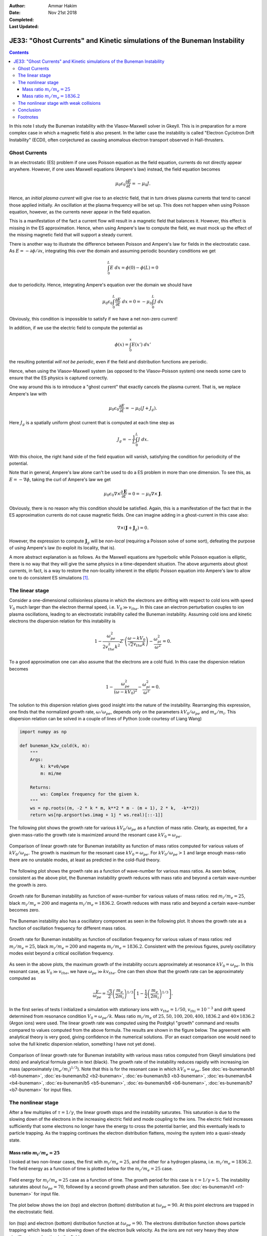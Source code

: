 :Author: Ammar Hakim
:Date: Nov 21st 2018
:Completed: 
:Last Updated:

JE33: "Ghost Currents" and Kinetic simulations of the Buneman Instability
=========================================================================

.. contents::

In this note I study the Buneman instability with the Vlasov-Maxwell
solver in Gkeyll. This is in preparation for a more complex case in
which a magnetic field is also present. In the latter case the
instability is called "Electron Cyclotron Drift Instability" (ECDI),
often conjectured as causing anomalous electron transport observed in
Hall-thrusters.

Ghost Currents
--------------

In an electrostatic (ES) problem if one uses Poisson equation as the
field equation, currents do not directly appear anywhere. However, if
one uses Maxwell equations (Ampere's law) instead, the field equation
becomes

.. math::

   \mu_0\epsilon_0 \frac{\partial E}{\partial t} = -\mu_0 J.

Hence, an *initial plasma current* will give rise to an electric
field, that in turn drives plasma currents that tend to cancel those
applied initially. An oscillation at the plasma frequency will be set
up. This does not happen when using Poisson equation, however, as the
currents never appear in the field equation.

This is a manifestation of the fact a current flow will result in a
magnetic field that balances it. However, this effect is missing in
the ES approximation. Hence, when using Ampere's law to compute the
field, we must mock up the effect of the missing magnetic field that
will support a steady current.

There is another way to illustrate the difference between Poisson and
Ampere's law for fields in the electrostatic case. As
:math:`E=-\partial\phi / \partial x`, integrating this over the domain
and assuming periodic boundary conditions we get

.. math::

   \int_0^L E \ dx = \phi(0)-\phi(L) = 0

due to periodicity. Hence, integrating Ampere's equation over the
domain we should have

.. math::

   \mu_0\epsilon_0 \int_0^L \frac{\partial E}{\partial t} \ dx = 0 = -\mu_0
   \int_0^L J \ dx

Obviously, this condition is impossible to satisfy if we have a net
non-zero current!

In addition, if we use the electric field to compute the potential as

.. math::

   \phi(x) = \int_0^x E(x')\ dx'

the resulting potential *will not be periodic*, even if the field and
distribution functions are periodic.

Hence, when using the Vlasov-Maxwell system (as opposed to the
Vlasov-Poisson system) one needs some care to ensure that the ES
physics is captured correctly.

One way around this is to introduce a "ghost current" that exactly
cancels the plasma current. That is, we replace Ampere's law with

.. math::

   \mu_0\epsilon_0 \frac{\partial E}{\partial t} = -\mu_0 (J+J_g).

Here :math:`J_g` is a spatially uniform ghost current that is computed
at each time step as

.. math::

   J_g = -\frac{1}{L} \int_0^L J \ dx.

With this choice, the right hand side of the field equation will
vanish, satisfying the condition for periodicity of the
potential.

Note that in general, Ampere's law alone can't be used to do a ES
problem in more than one dimension. To see this, as :math:`E =
-\nabla\phi`, taking the curl of Ampere's law we get

.. math::

   \mu_0\epsilon_0 \nabla\times \frac{\partial \mathbf{E}}{\partial t}
   = 0 =
   -\mu_0 \nabla \times \mathbf{J}.

Obviously, there is no reason why this condition should be
satisfied. Again, this is a manifestation of the fact that in the ES
approximation currents do not cause magnetic fields. One can imagine
adding in a ghost-current in this case also:

.. math::

  \nabla \times (\mathbf{J} + \mathbf{J}_g) = 0.

However, the expression to compute :math:`\mathbf{J}_g` will be
*non-local* (requiring a Poisson solve of some sort), defeating the
purpose of using Ampere's law (to exploit its locality, that is).

A more abstract explanation is as follows. As the Maxwell equations
are hyperbolic while Poisson equation is elliptic, there is no way
that they will give the same physics in a time-dependent
situation. The above arguments about ghost currents, in fact, is a way
to restore the non-locality inherent in the elliptic Poisson equation
into Ampere's law to allow one to do consistent ES simulations [1]_.
   
The linear stage
----------------

Consider a one-dimensional collisionless plasma in which the electrons
are drifting with respect to cold ions with speed :math:`V_0` much
larger than the electron thermal speed, i.e. :math:`V_0 \gg
v_{the}`. In this case an electron perturbation couples to ion plasma
oscillations, leading to an electrostatic instability called the
Buneman instability. Assuming cold ions and kinetic electrons the
dispersion relation for this instability is

.. math::

   1 - \frac{\omega_{pe}^2}{2 v_{the}^2k^2}
   Z'\left( \frac{\omega-kV_0}{\sqrt{2}v_{the}k} \right)
   -
   \frac{\omega_{pi}^2}{\omega^2} = 0.

To a good approximation one can also assume that the electrons are a
cold fluid. In this case the dispersion relation becomes

.. math::

   1 - \frac{\omega_{pe}^2}{(\omega-k V_0)^2}
   -
   \frac{\omega_{pi}^2}{\omega^2} = 0.

The solution to this dispersion relation gives good insight into the
nature of the instability. Rearranging this expression, one finds that
the normalized growth rate, :math:`\omega/\omega_{pe}`, depends only
on the parameters :math:`k V_0/\omega_{pe}` and :math:`m_e/m_i`. This
dispersion relation can be solved in a couple of lines of Python
(code courtesy of Liang Wang)

.. code-block:: python

  import numpy as np

  def buneman_k2w_cold(k, m):
      """
      Args:
          k: k*v0/wpe
          m: mi/me

      Returns:
          ws: Complex frequency for the given k.
      """
      ws = np.roots((m, -2 * k * m, k**2 * m - (m + 1), 2 * k,  -k**2))
      return ws[np.argsort(ws.imag + 1j * ws.real)[::-1]]

The following plot shows the growth rate for various :math:`k
V_0/\omega_{pe}` as a function of mass ratio. Clearly, as expected,
for a given mass-ratio the growth rate is maximized around the
resonant case :math:`kV_0 = \omega_{pe}`.

.. figure:: buneman-kv-cmp.png
  :width: 100%
  :align: center

  Comparison of linear growth rate for Buneman instability as function
  of mass ratios computed for various values of :math:`k
  V_0/\omega_{pe}`. The growth is maximum for the resonant case
  :math:`kV_0 = \omega_{pe}`. For :math:`kV_0/\omega_{pe} > 1` and
  large enough mass-ratio there are no unstable modes, at least as
  predicted in the cold-fluid theory.

The following plot shows the growth rate as a function of wave-number
for various mass ratios. As seen below, consistent as the above plot,
the Buneman instability growth reduces with mass ratio and beyond a
certain wave-number the growth is zero.

.. figure:: gamma-vs-k-cold.png
  :width: 100%
  :align: center

  Growth rate for Buneman instability as function of wave-number for
  various values of mass ratios: red :math:`m_i/m_e = 25`, black
  :math:`m_i/m_e = 200` and magenta :math:`m_i/m_e = 1836.2`. Growth
  reduces with mass ratio and beyond a certain wave-number becomes
  zero.

The Buneman instability also has a oscillatory component as seen in
the following plot. It shows the growth rate as a function of
oscillation frequency for different mass ratios.

.. figure:: omega-vs-gamma-cold.png
  :width: 100%
  :align: center

  Growth rate for Buneman instability as function of oscillation
  frequency for various values of mass ratios: red :math:`m_i/m_e =
  25`, black :math:`m_i/m_e = 200` and magenta :math:`m_i/m_e =
  1836.2`. Consistent with the previous figures, purely oscillatory
  modes exist beyond a critical oscillation frequency.

As seen in the above plots, the maximum growth of the instability
occurs approximately at resonance :math:`kV_0 = \omega_{pe}`. In this
resonant case, as :math:`V_0 \gg v_{the}`, we have :math:`\omega_{pe}
\gg k v_{the}`. One can then show that the growth rate can be
approximately computed as

.. math::

   \frac{\gamma}{\omega_{pe}} = \frac{\sqrt{3}}{2}
   \left( \frac{m_e}{2m_i}  \right)^{1/3}
   \left[
      1 - \frac{1}{2} \left( \frac{m_e}{2m_i}  \right)^{1/3}
   \right].


In the first series of tests I initialized a simulation with
stationary ions with :math:`v_{the} = 1/50`, :math:`v_{thi}=10^{-3}`
and drift speed determined from resonance condition :math:`V_0 =
\omega_{pe}/k`. Mass ratio :math:`m_i/m_e` of :math:`25, 50, 100, 200,
400, 1836.2` and :math:`40\times 1836.2` (Argon ions) were used. The
linear growth rate was computed using the Postgkyl "growth" command
and results compared to values computed from the above formula. The
results are shown in the figure below. The agreement with analytical
theory is very good, giving confidence in the numerical
solutions. (For an exact comparison one would need to solve the full
kinetic dispersion relation, something I have not yet done).

.. figure:: buneman-growth-cmp.png
  :width: 100%
  :align: center

  Comparison of linear growth rate for Buneman instability with
  various mass ratios computed from Gkeyll simulations (red dots) and
  analytical formula given in text (black). The growth rate of the
  instability reduces rapidly with increasing ion mass (approximately
  :math:`(m_e/m_i)^{1/3}`). Note that this is for the resonant case in
  which :math:`k V_0 = \omega_{pe}`. See
  :doc:`es-buneman/b1 <b1-buneman>`,
  :doc:`es-buneman/b2 <b2-buneman>`,
  :doc:`es-buneman/b3 <b3-buneman>`,
  :doc:`es-buneman/b4 <b4-buneman>`,
  :doc:`es-buneman/b5 <b5-buneman>`,
  :doc:`es-buneman/b6 <b6-buneman>`,
  :doc:`es-buneman/b7 <b7-buneman>` for input files.

The nonlinear stage
-------------------

After a few multiples of :math:`\tau = 1/\gamma`, the linear growth
stops and the instability saturates. This saturation is due to the
slowing down of the electrons in the increasing electric field and
mode coupling to the ions. The electric field increases sufficiently
that some electrons no longer have the energy to cross the potential
barrier, and this eventually leads to particle trapping. As the
trapping continues the electron distribution flattens, moving the
system into a quasi-steady state.

Mass ratio :math:`m_i/m_e = 25`
+++++++++++++++++++++++++++++++

I looked at two non-linear cases, the first with :math:`m_i/m_e = 25`,
and the other for a hydrogen plasma, i.e. :math:`m_i/m_e =
1836.2`. The field energy as a function of time is plotted below for
the :math:`m_i/m_e = 25` case.

.. figure:: n1-es-buneman_fieldEnergy__plot.png
  :width: 100%
  :align: center

  Field energy for :math:`m_i/m_e = 25` case as a function of
  time. The growth period for this case is :math:`\tau = 1/\gamma
  \approx 5`.  The instability saturates about :math:`t\omega_{pe} =
  70`, followed by a second growth phase and then saturation. See
  :doc:`es-buneman/n1 <n1-buneman>` for input file.

The plot below shows the ion (top) and electron (bottom) distribution
at :math:`t\omega_{pe} = 90`. At this point electrons are trapped in
the electrostatic field.

.. figure:: n1-es-buneman_00090.png
  :width: 100%
  :align: center  

  Ion (top) and electron (bottom) distribution function at
  :math:`t\omega_{pe} = 90`. The electrons distribution function shows
  particle trapping which leads to the slowing down of the electron
  bulk velocity. As the ions are not very heavy they show significant
  acceleration in the field.

Deep in the nonlinear phase the electron trapping leads to a
flattening of the distribution function, showing complex fine-scale
features in the trapped region. However, a fraction of passing
particles are also present. See below.

.. figure:: n1-es-buneman_00150.png
  :width: 100%
  :align: center  

  Ion (top) and electron (bottom) distribution function at
  :math:`t\omega_{pe} = 150`. In this deeply nonlinear phase of the
  instability the electron distribution had flattened due to the
  particle trapping. However, a significant fraction of passing
  particles are also present.

Mass ratio :math:`m_i/m_e = 1836.2`
+++++++++++++++++++++++++++++++++++

For hydrogen ions the growth is slower and the particle trapping leads
to significant flattening of the distribution function. The following
plot shows the field energy as a function of time.

.. figure:: n6-buneman_fieldEnergy__plot.png
  :width: 100%
  :align: center

  Field energy for :math:`m_i/m_e = 1836.2` case as a function of
  time. The instability saturates about :math:`t\omega_{pe} = 250`,
  followed by a second growth phase and then saturation. After
  saturation there is a periodic exchange of energy between the
  electric field and ions. See :doc:`es-buneman/n6 <n6-buneman>` for
  input file.

Around :math:`t\Omega_{pe} = 320` particle trapping is significant, as
seen in the plot below.

.. figure:: n6-buneman_00032.png
  :width: 100%
  :align: center  

  Ion (top) and electron (bottom) distribution function at
  :math:`t\omega_{pe} = 320`. The electrons distribution function
  shows particle trapping which leads to the slowing down of the
  electron bulk velocity.

  
Deep in the nonlinear phase particle trapping leads to flattening of
the distribution function, though a persistent electron hole seems to
be present. Some fraction of passing particles are also seen.

.. figure:: n6-buneman_00200.png
  :width: 100%
  :align: center  

  Ion (top) and electron (bottom) distribution function at
  :math:`t\omega_{pe} = 2000`. The electrons distribution function has
  flattened due to particle trapping, although a persistent electron
  hole seems to be present. Small fraction of passing particles are
  also present.

The flattening is better seen in the following plot that shows
:math:`\int_0^L f(x,v,t)\ dx` at :math:`t\omega_{pe}=0` and
:math:`t\omega_{pe}=2000`. A small fraction of passing particles are
clearly visible.

.. figure:: n6-buneman_elc_200_plot.png
  :width: 100%
  :align: center  

  Spatially integrated distribution function at :math:`t\omega_{pe}=0`
  (blue) and :math:`t\omega_{pe}=2000`. Flattening due to trapping is
  clearly visible. A small fraction of passing particles are also
  seen.

The nonlinear stage with weak collisions
----------------------------------------

The final set of simulations I performed were included weak
electron-electron collisions for the :math:`m_i/,_e = 25` case. For
this the collision frequency was set to :math:`\nu_{ee}/\omega_{pe} =
10^{-2}` and a Lenard-Bernstein Operator (LBO) was used. This operator
conserves density, momentum and energy and has the same structure as
the full Fokker-Planck operator in that it has a drag and diffusion
term. However, it does not require the calculation of Rosenbluth
potentials, which, even though it simplified the implementation,
implies that it can not capture the correct velocity dependent
collision frequency.

The collisions are sufficiently weak that the linear phase of the
instability is unchanged. See field energy plot below.

.. figure:: c1-n1-fieldEnergy-cmp.png
  :width: 100%
  :align: center

  Field energy for :math:`m_i/m_e = 25` case as a function of
  time. Blue curve shows the case with weak collisions
  (:math:`\nu_{ee}/\omega_{pe}=10^{-2}`) and the orange line is the
  collisionless case. The linear phase of the instability is unchanged
  with collisions, but the small-scale field energy oscillations are
  wiped out. See :doc:`es-buneman/c1 <c1-buneman>` for input file.

However, the non-linear phase is qualitatively different, with most of
the fine-scale phase-space structures wiped out due to
collisions. However, qualitative features like particle trapping and
flattening of distribution function persist. The following plots show
the distribution functions at :math:`t\omega_{pe} = 90` and
:math:`t\omega_{pe} =150`. These should be compared with the
collisionless case above.

.. figure:: c1-buneman_00090.png
  :width: 100%
  :align: center  

  Ion (top) and electron (bottom) distribution function at
  :math:`t\omega_{pe} = 90` with weak collisions. The fine-scale
  features in the collisionless case are wiped out, even with weak
  collisions.

.. figure:: c1-buneman_00150.png
  :width: 100%
  :align: center  

  Same as previous figure, except at :math:`t\omega_{pe} = 150`.

The following plot shows the spatially integrated distribution
function at :math:`t\omega_{pe} = 100` for the collisionless and
collisional cases. Note that the finer phase-space features are wiped
out and the distribution function is becoming Maxwellian due to the
collisions. By :math:`t\omega_{pe}=150` the collisions cause near
thermalization of the electrons.

.. figure:: c1-n1-fv-cmp.png
  :width: 100%
  :align: center  

  Spatially Integrated distribution function; blue curve shows the
  case with weak collisions (:math:`\nu_{ee}/\omega_{pe}=10^{-2}`) and
  the orange line is the collisionless case. The collisions wipe out
  the fine-scale distribution function features and drive the
  electrons towards thermalization. However, at this point some
  flattening continues to persist.
  
Conclusion
----------

Simulations of Buneman instability (or any electrostatic problems)
with a Vlasov-Maxwell code are tricky. Non-locality needs to be
introduced via ghost currents and, in general, multidimensional
electrostatic simulations are not possible with just Ampere's law. One
would need to solve Poisson equation as the non-locality is
inescapable.

Many interesting features are seen in the simulations, including
saturation due to particle trapping, complex phase-space structures
and highly persistent electron holes. Even weak collisions can have a
significant quantitative impact in the late nonlinear phase of the
instability. This study sets the path to perform simulations with
magnetized electrons, a case relevant to potentially explain anomalous
electron transport in Hall thrusters and other :math:`E\times B`
machines.

Footnotes
---------
      
.. [1] I am grateful to Greg Hammett for discussion on aspects of
   performing ES simulations with Maxwell equations.

